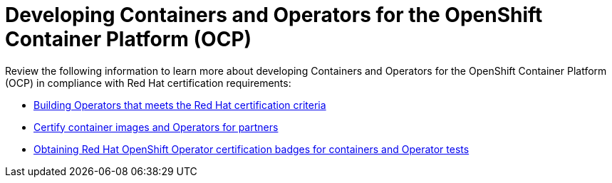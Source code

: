 [id="cnf-best-practices-openshift-platform"]
= Developing Containers and Operators for the OpenShift Container Platform (OCP)

Review the following information to learn more about developing Containers and Operators for the OpenShift Container Platform (OCP) in compliance with Red Hat certification requirements:

* link:https://redhat-connect.gitbook.io/certified-operator-guide/[Building Operators that meets the Red Hat certification criteria]

* link:https://redhat-connect.gitbook.io/partner-guide-for-red-hat-openshift-and-container/[Certify container images and Operators for partners]

* link:https://redhat-connect.gitbook.io/openshift-badges/badges/cloud-native-network-functions-cnf/overview[Obtaining Red Hat OpenShift Operator certification badges for containers and Operator tests]



